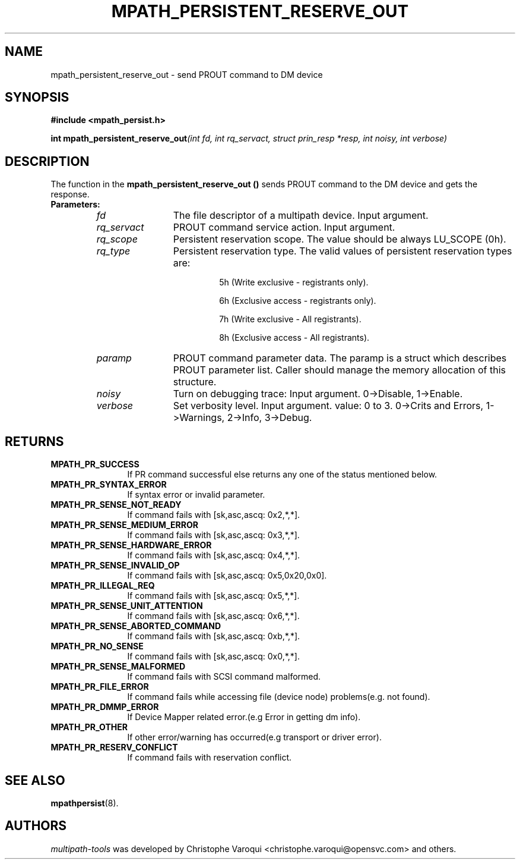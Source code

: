 .\" ----------------------------------------------------------------------------
.\" Update the date below if you make any significant change.
.\" Make sure there are no errors with:
.\" groff -z -wall -b -e -t libmpathpersist/mpath_persistent_reserve_out.3
.\"
.\" ----------------------------------------------------------------------------
.
.TH MPATH_PERSISTENT_RESERVE_OUT 3 2016-11-01 "Linux"
.
.
.\" ----------------------------------------------------------------------------
.SH NAME
.\" ----------------------------------------------------------------------------
.
mpath_persistent_reserve_out \- send PROUT command to DM device
.
.
.\" ----------------------------------------------------------------------------
.SH SYNOPSIS
.\" ----------------------------------------------------------------------------
.
.B #include <mpath_persist.h>
.P
.BI "int mpath_persistent_reserve_out" "(int fd, int rq_servact, struct prin_resp *resp, int noisy, int verbose)"
.P
.
.
.\" ----------------------------------------------------------------------------
.SH DESCRIPTION
.\" ----------------------------------------------------------------------------
.
The function in the \fBmpath_persistent_reserve_out ()\fR sends PROUT command to
the DM device and gets the response.
.TP
.B Parameters:
.RS
.TP 12
.I fd
The file descriptor of a multipath device. Input argument.
.TP
.I rq_servact
PROUT command service action. Input argument.
.TP
.I rq_scope
Persistent reservation scope. The value should be always LU_SCOPE (0h).
.TP
.I rq_type
Persistent reservation type. The valid values of persistent reservation types are:
.RS
.IP
5h (Write exclusive - registrants only).
.IP
6h (Exclusive access - registrants only).
.IP
7h (Write exclusive - All registrants).
.IP
8h (Exclusive access - All registrants).
.RE
.TP
.I paramp
PROUT command parameter data. The paramp is a struct which describes PROUT
parameter list. Caller should manage the memory allocation of this structure.
.TP
.I noisy
Turn on debugging trace: Input argument. 0->Disable, 1->Enable.
.TP
.I verbose
Set verbosity level. Input argument. value: 0 to 3. 0->Crits and Errors, 1->Warnings, 2->Info, 3->Debug.
.RE
.
.
.\" ----------------------------------------------------------------------------
.SH RETURNS
.\" ----------------------------------------------------------------------------
.
.TP 12
.B MPATH_PR_SUCCESS
If PR command successful else returns any one of the status mentioned below.
.TP
.B MPATH_PR_SYNTAX_ERROR
If syntax error or invalid parameter.
.TP
.B MPATH_PR_SENSE_NOT_READY
If command fails with [sk,asc,ascq: 0x2,*,*].
.TP
.B MPATH_PR_SENSE_MEDIUM_ERROR
If command fails with [sk,asc,ascq: 0x3,*,*].
.TP
.B MPATH_PR_SENSE_HARDWARE_ERROR
If command fails with [sk,asc,ascq: 0x4,*,*].
.TP
.B MPATH_PR_SENSE_INVALID_OP
If command fails with [sk,asc,ascq: 0x5,0x20,0x0].
.TP
.B MPATH_PR_ILLEGAL_REQ
If command fails with [sk,asc,ascq: 0x5,*,*].
.TP
.B MPATH_PR_SENSE_UNIT_ATTENTION
If command fails with [sk,asc,ascq: 0x6,*,*].
.TP
.B MPATH_PR_SENSE_ABORTED_COMMAND
If command fails with [sk,asc,ascq: 0xb,*,*].
.TP
.B MPATH_PR_NO_SENSE
If command fails with [sk,asc,ascq: 0x0,*,*].
.TP
.B MPATH_PR_SENSE_MALFORMED
If command fails with SCSI command malformed.
.TP
.B MPATH_PR_FILE_ERROR
If command fails while accessing file (device node) problems(e.g. not found).
.TP
.B MPATH_PR_DMMP_ERROR
If Device Mapper related error.(e.g Error in getting dm info).
.TP
.B MPATH_PR_OTHER
If other error/warning has occurred(e.g transport or driver error).
.TP
.B MPATH_PR_RESERV_CONFLICT
If command fails with reservation conflict.
.
.
.\" ----------------------------------------------------------------------------
.SH "SEE ALSO"
.\" ----------------------------------------------------------------------------
.
.BR mpathpersist (8).
.
.
.\" ----------------------------------------------------------------------------
.SH AUTHORS
.\" ----------------------------------------------------------------------------
.
\fImultipath-tools\fR was developed by Christophe Varoqui <christophe.varoqui@opensvc.com>
and others.
.\" EOF
